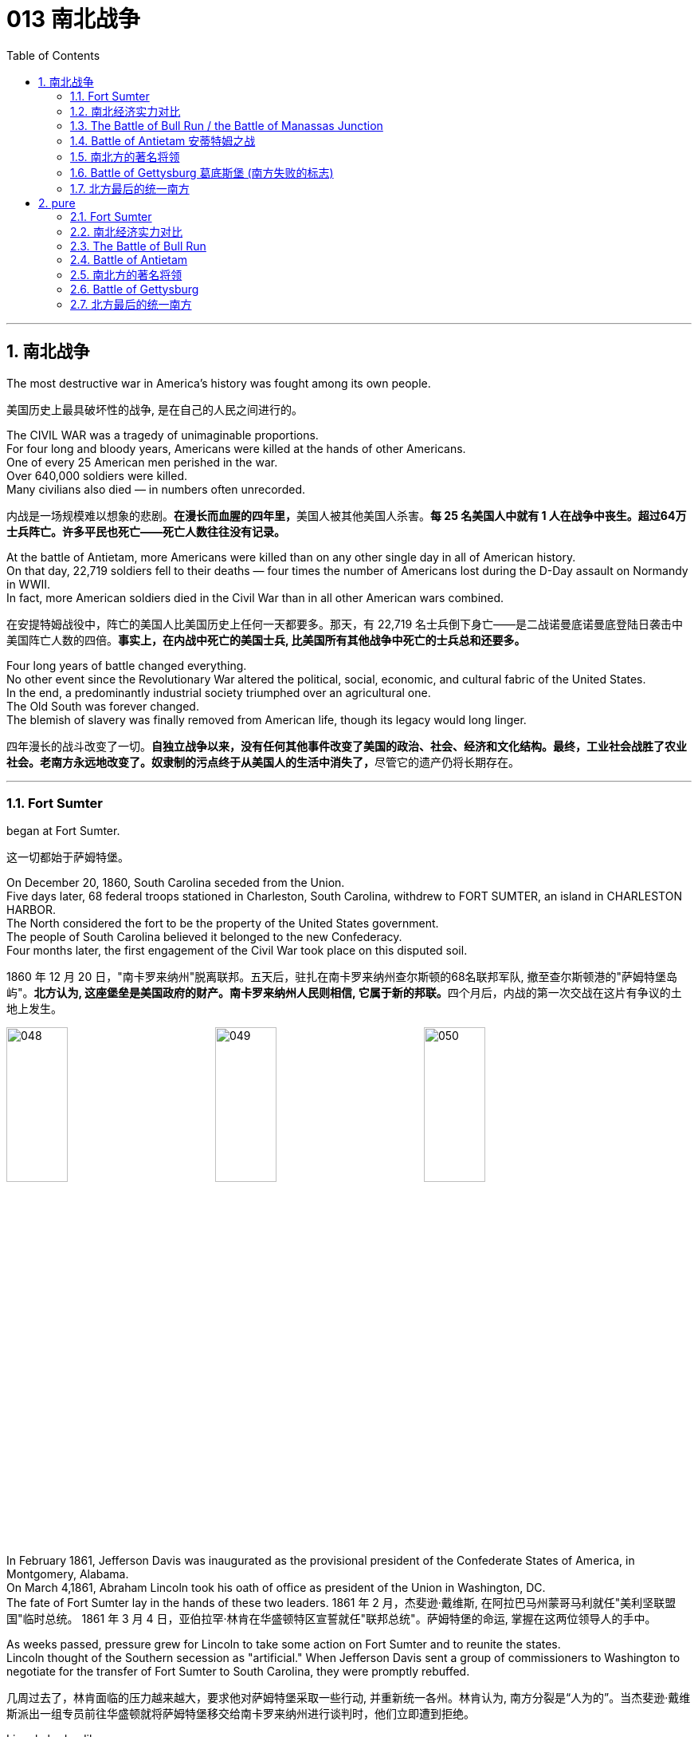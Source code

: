 
=  013 南北战争
:toc: left
:toclevels: 3
:sectnums:
:stylesheet: myAdocCss.css


'''

== 南北战争

The most destructive war in America's history was fought among its own people.

[.my2]
美国历史上最具破坏性的战争, 是在自己的人民之间进行的。

The CIVIL WAR was a tragedy of unimaginable proportions. +
For four long and bloody years, Americans were killed at the hands of other Americans. +
One of every 25 American men perished in the war. +
Over 640,000 soldiers were killed. +
Many civilians also died — in numbers often unrecorded.

[.my2]
内战是一场规模难以想象的悲剧。**在漫长而血腥的四年里，**美国人被其他美国人杀害。*每 25 名美国人中就有 1 人在战争中丧生。超过64万士兵阵亡。许多平民也死亡——死亡人数往往没有记录。*

At the battle of Antietam, more Americans were killed than on any other single day in all of American history. +
On that day, 22,719 soldiers fell to their deaths — four times the number of Americans lost during the D-Day assault on Normandy in WWII. +
In fact, more American soldiers died in the Civil War than in all other American wars combined.

[.my2]
在安提特姆战役中，阵亡的美国人比美国历史上任何一天都要多。那天，有 22,719 名士兵倒下身亡——是二战诺曼底诺曼底登陆日袭击中美国阵亡人数的四倍。*事实上，在内战中死亡的美国士兵, 比美国所有其他战争中死亡的士兵总和还要多。*


Four long years of battle changed everything. +
No other event since the Revolutionary War altered the political, social, economic, and cultural fabric of the United States. +
In the end, a predominantly industrial society triumphed over an agricultural one. +
The Old South was forever changed. +
The blemish of slavery was finally removed from American life, though its legacy would long linger.

[.my2]
四年漫长的战斗改变了一切。**自独立战争以来，没有任何其他事件改变了美国的政治、社会、经济和文化结构。最终，工业社会战胜了农业社会。老南方永远地改变了。奴隶制的污点终于从美国人的生活中消失了，**尽管它的遗产仍将长期存在。

'''

=== Fort Sumter

began at Fort Sumter.

[.my2]
这一切都始于萨姆特堡。

On December 20, 1860, South Carolina seceded from the Union. +
Five days later, 68 federal troops stationed in Charleston, South Carolina, withdrew to FORT SUMTER, an island in CHARLESTON HARBOR. +
The North considered the fort to be the property of the United States government. +
The people of South Carolina believed it belonged to the new Confederacy. +
Four months later, the first engagement of the Civil War took place on this disputed soil.

[.my2]
1860 年 12 月 20 日，"南卡罗来纳州"脱离联邦。五天后，驻扎在南卡罗来纳州查尔斯顿的68名联邦军队, 撤至查尔斯顿港的"萨姆特堡岛屿"。**北方认为, 这座堡垒是美国政府的财产。南卡罗来纳州人民则相信, 它属于新的邦联。**四个月后，内战的第一次交战在这片有争议的土地上发生。

image:/img/048.png[,30%]
image:/img/049.png[,30%]
image:/img/050.png[,30%]


In February 1861, Jefferson Davis was inaugurated as the provisional president of the Confederate States of America, in Montgomery, Alabama. +
On March 4,1861, Abraham Lincoln took his oath of office as president of the Union in Washington, DC. +
The fate of Fort Sumter lay in the hands of these two leaders.
1861 年 2 月，杰斐逊·戴维斯, 在阿拉巴马州蒙哥马利就任"美利坚联盟国"临时总统。 1861 年 3 月 4 日，亚伯拉罕·林肯在华盛顿特区宣誓就任"联邦总统"。萨姆特堡的命运, 掌握在这两位领导人的手中。

As weeks passed, pressure grew for Lincoln to take some action on Fort Sumter and to reunite the states. +
Lincoln thought of the Southern secession as "artificial." When Jefferson Davis sent a group of commissioners to Washington to negotiate for the transfer of Fort Sumter to South Carolina, they were promptly rebuffed.

[.my2]
几周过去了，林肯面临的压力越来越大，要求他对萨姆特堡采取一些行动, 并重新统一各州。林肯认为, 南方分裂是“人为的”。当杰斐逊·戴维斯派出一组专员前往华盛顿就将萨姆特堡移交给南卡罗来纳州进行谈判时，他们立即遭到拒绝。

Lincoln had a dilemma. +
Fort Sumter was running out of supplies, but an attack on the fort would appear as Northern aggression. +
States that still remained part of the Union (such as Virginia and North Carolina) might be driven into the secessionist camp. +
People at home and abroad might become sympathetic to the South. +
Yet Lincoln could not allow his troops to starve or surrender and risk showing considerable weakness.

[.my2]
**林肯陷入了两难的境地。萨姆特堡的补给即将耗尽，但对该堡的袭击将被视为北方对南方的侵略。这可能会导致当前仍然是联邦成员的州（例如弗吉尼亚州, 和北卡罗来纳州）可能会被赶入分裂主义阵营。**国内外人民可能会同情南方。然而林肯不能允许他的部队挨饿或投降，并冒着表现出相当虚弱的风险。



At last he developed a plan. +
On April 6, Lincoln told the governor of South Carolina that he was going to send provisions to Fort Sumter. +
He would send no arms, troops, or ammunition — unless, of course, South Carolina attacked.

[.my2]
*最后他制定了一个计划。 4月6日，林肯告诉"南卡罗来纳州"州长，他将向"萨姆特堡"运送物资。他不会派遣任何武器、军队或弹药——当然，除非"南卡罗来纳州"发动袭击。*

Now the dilemma sat with Jefferson Davis. +
Attacking Lincoln's resupply brigade would make the South the aggressive party. +
But he simply could not allow the fort to be resupplied. +
J.G. +
GILCHRIST, a Southern newspaper writer, warned, "Unless you sprinkle the blood in the face of the people of Alabama, they will be back in the old Union in less than ten days."

[.my2]
现在，杰斐逊·戴维斯面临着两难的境地。**攻击林肯的补给旅, 将使南方成为侵略方。**但他根本不允许堡垒得到补给​​。


The Civil War began at 4:30 a.m. +
on April 12, 1861, when Confederate artillery, under the command of GENERAL PIERRE GUSTAVE T. +
BEAUREGARD, opened fire on Fort Sumter. +
Confederate batteries showered the fort with over 3,000 shells in a three-and-a-half day period. +
Anderson surrendered. +
Ironically, Beauregard had developed his military skills under Anderson's instruction at West Point. +
This was the first of countless relationships and families devastated in the Civil War. +
The fight was on.

[.my2]
**内战于 1861 年 4 月 12 日凌晨 4 点 30 分开始，**当时南方邦联炮兵在皮埃尔·古斯塔夫·T·博勒加德将军的指挥下向萨姆特堡开火。


Within days of the fall of Fort Sumter, four more states joined the Confederacy: Virginia, North Carolina, Tennessee, and Arkansas. +
The battle lines were now drawn.

[.my2]
萨姆特堡陷落后的几天内，又有四个州加入了南方邦联：弗吉尼亚州、北卡罗来纳州、田纳西州和阿肯色州。战线现已划定。

'''

=== 南北经济实力对比

On paper, the Union outweighed the Confederacy in almost every way. +
Nearly 21 million people lived in 23 Northern states. +
The South claimed just 9 million people — including 3.5 million slaves — in 11 CONFEDERATE STATES. +
Despite the North's greater population, however, the South had an army almost equal in size during the first year of the war.

[.my2]
**从纸面上看，联邦几乎在所有方面都超过了邦联。近 2100 万人居住在 23 个北方州。南方在 11 个邦联州中只拥有 900 万人，其中包括 350 万奴隶。**然而，尽管北方人口较多，*但南方在战争的第一年拥有一支几乎同等规模的军队。*

The North had an enormous industrial advantage as well. +
At the beginning of the war, the Confederacy had only one-ninth the industrial capacity of the Union. +
But that statistic was misleading. +
In 1860, the North manufactured 97 percent of the country's firearms, 96 percent of its railroad locomotives, 94 percent of its cloth, 93 percent of its pig iron, and over 90 percent of its boots and shoes. +
The North had twice the density of railroads per square mile. +
There was not even one rifleworks in the entire South.

[.my2]
*北方也拥有巨大的工业优势。战争开始时，南部邦联的工业能力仅为联邦的九分之一。但该统计数据具有误导性。*  1860年，北方生产了全国97%的枪支、96%的铁路机车、94%的布料、93%的生铁以及90%以上的靴子和鞋子。北方每平方英里的铁路密度是北方的两倍。整个南方连一处步枪工厂都没有。

Civil War artillery
The South was at a severe disadvantage when it came to manufacturing, but the Confederacy managed to keep its guns firing by creating ammunition from melted-down bells from churches and town squares.

[.my2]
**南方在制造业方面处于严重劣势，**但联邦通过利用教堂和城镇广场熔化的钟制造弹药，设法保持枪支的射击。

All of the principal ingredients of GUNPOWDER were imported. +
Since the North controlled the navy, the seas were in the hands of the Union. +
A blockade could suffocate the South. +
Still, the Confederacy was not without resources and willpower.

[.my2]
**火药的所有主要成分都是进口的。由于北方控制了海军，海洋就掌握在联邦手中。封锁可能会让南方窒息。**尽管如此，联邦并非没有资源和意志力。

The South could produce all the food it needed, though transporting it to soldiers and civilians was a major problem. +
The South also had a great nucleus of TRAINED OFFICERS. +
Seven of the eight military colleges in the country were in the South.

[.my2]
*南方可以生产所需的所有食物，但将其运送给士兵和平民是一个大问题。南方也有一支训练有素的军官队伍。全国八所军事院校中有七所位于南方。*

The South also proved to be very resourceful. +
By the end of the war, it had established armories and foundries in several states. +
They built huge gunpowder mills and melted down thousands of church and plantation bells for bronze to build cannon.

[.my2]
事实证明，南方也非常足智多谋。战争结束时，它已在几个州建立了军械库和铸造厂。他们建造了巨大的火药厂，并熔化了数千个教堂和种植园的钟，以青铜制造大炮。

The South's greatest strength lay in the fact that it was fighting on the defensive in its own territory. +
Familiar with the landscape, Southerners could harass Northern invaders.

[.my2]
*南方最大的优势在于, 它在自己的领土上进行防御性战斗。熟悉地形的南方人可以骚扰北方入侵者。*

The military and political objectives of the Union were much more difficult to accomplish. +
The Union had to invade, conquer, and occupy the South. +
It had to destroy the South's capacity and will to resist — a formidable challenge in any war.

[.my2]
北方联邦的军事和政治目标要实现起来要困难得多。联邦必须入侵、征服和占领南方。它必须摧毁南方的抵抗能力和意志——这在任何战争中都是一个巨大的挑战。



Southerners enjoyed the initial advantage of morale: The South was fighting to maintain its way of life, whereas the North was fighting to maintain a union. +
Slavery did not become a moral cause of the Union effort until Lincoln announced the EMANCIPATION PROCLAMATION in 1863.

[.my2]
**南方人享有最初的士气优势：**南方为维持其生活方式而奋斗，*而北方则为维持联邦的存在而奋斗。直到 1863 年林肯宣布《奴隶制宣言》后，奴隶制才成为北方联邦努力的道德事业。*

When the war began, many key questions were still unanswered. +
What if the slave states of Maryland, Kentucky, Missouri, and Delaware had joined the Confederacy? What if Britain or France had come to the aid of the South? What if a few decisive early Confederate victories had turned Northern public opinion against the war?

[.my2]
*战争开始时，许多关键问题仍未得到解答。如果马里兰州、肯塔基州、密苏里州和特拉华州等奴隶州, 加入了南方邦联会怎样？如果英国或法国援助南方怎么办？如果南部邦联早期的几场决定性胜利, 使北方公众舆论反对战争怎么办？*

Indeed, the North looked much better on paper. +
But many factors undetermined at the outbreak of war could have tilted the balance sheet toward a different outcome.

[.my2]
事实上，北方在纸面上看起来要好得多。但**战争爆发时的许多不确定因素, 可能会使资产负债表的天平, 朝着不同的结果倾斜。**


'''

=== The Battle of Bull Run / the Battle of Manassas Junction

When the war began in April 1861, most Americans expected the conflict to be brief.

[.my2]
*1861 年 4 月战争爆发时，大多数美国人(都持有人性中常见的乐观心态,)预计冲突会很短暂。*

When President Lincoln called upon the governors and states of the Union to furnish him with 75,000 soldiers, he asked for an enlistment of only 90 days. +
When the Confederacy moved its capital to Richmond, Virginia, 100 miles from Washington, everyone expected a decisive battle to take place on the ground between the two cities.

[.my2]
当林肯总统呼吁联邦州长和各州, 向他提供 75,000 名士兵时，他只要求入伍 90 天。当南部邦联将首都迁至距华盛顿 100 英里的弗吉尼亚州"里士满"时，每个人都预计, 两座城市之间将只会发生一场决定性的战斗。

In the spring of 1861, 35,000 Confederate troops led by General Pierre Beauregard moved north to protect Richmond against invasion. +
Lincoln's army had almost completed its 90-day enlistment requirement and still its field commander, GENERAL IRVIN MCDOWELL, did not want to fight. +
Pressured to act, on July 18 (three months after the war had begun) McDowell marched his army of 37,000 into Virginia.

[.my2]
1861 年春，皮埃尔·博勒加德 (Pierre Beauregard) 将军率领 35,000 名南方邦联军队北上，保护"里士满"免受入侵。林肯的军队几乎已经完成了 90 天的入伍要求，但其战地指挥官"欧文·麦克道威尔"将军仍然不想参加战斗。迫于(受到林肯总统要求)采取行动的压力，"麦克道尔"于 7 月 18 日（战争开始三个月后）率领 37,000 人的军队进入弗吉尼亚。


Naming Battles

[.my2]
命名之战

The Battle of Bull Run was also known as the Battle of Manassas Junction. +
Frequently, major battles had two names. +
The South named battles after the nearby cities. +
The North named them after the nearby waterways.

[.my2]
"布尔朗战役"也被称为"马纳萨斯枢纽战役"。*重大战役常常有两个名称。南方以附近的城市命名战争。北方以附近的水道命名它们。*

.案例
====
.布尔朗战役 The Battle of Bull Run
第一次布尔朗战役，被南方联盟军队称为第一次马纳萨斯战役 ，是美国内战的第一场重大战役。这场战斗于 1861 年 7 月 21 日在弗吉尼亚州, 威廉王子县打响，该县位于马纳萨斯市以北，距离华盛顿特区西南偏西约 30 英里。联邦军部署缓慢，让南方联盟增援部队有时间到达乘铁路。双方都有大约 18,000 名训练有素、领导不善的军队。这场战斗是南方联盟的胜利，随后联邦军队在战后撤退。

image:/img/051.png[,30%]
====



Over 4,800 soldiers were killed, wounded, or listed as missing from both armies in the battle. +
The next day, Lincoln named MAJOR GENERAL GEORGE B. +
MCCLELLAN to command the new ARMY OF THE POTOMAC and signed legislation for the enlistment of one million troops to last three years.

[.my2]
双方军队共有 4,800 多名士兵在战斗中阵亡、受伤或失踪。第二天，**林肯**任命"乔治·B·麦克莱伦"少将, 指挥新的"波托马克军团"，*并签署了征募 100 万军队的法案，为期三年。*

The high esprit de corps of the Confederates was elevated by their victory. +
For the North, which had supremacy in numbers, it increased their caution. +
Seven long months passed before McClellan agreed to fight. +
Meanwhile, Lincoln was growing impatient at the timidity of his generals.

[.my2]
南方联盟军的高度士气, 因他们的胜利而得到提升。对于数量上占优势的北方来说，这增加了他们的谨慎。*漫长的七个月过去了，麦克莱伦才同意参战。与此同时，林肯对他的将军们的胆怯越来越不耐烦。*

In many ways, the Civil War represented a transition from the old style of fighting to the new style. +
During Bull Run and other early engagements, traditional uniformed lines of troops faced off, each trying to outflank the other. +
As the war progressed, new weapons and tactics changed warfare forever. +
There were no civilian spectators during the destructive battles to come.

[.my2]
**从很多方面来说，内战代表了从旧的战斗方式, 到新的战斗方式的转变。**在布尔朗和其他早期交战中，传统的制服部队对峙，双方都试图从侧翼包抄对方。**随着战争的进展，新的武器和战术永远改变了战争。**在接下来的破坏性战斗中没有平民观众。

'''

=== Battle of Antietam 安蒂特姆之战

The Civil War was fought with awe-inspiring passion.

[.my2]
内战是在令人敬畏的激情中进行的。

On the Union side, President Lincoln believed that failure to preserve the Union was a betrayal of the founders of the republic and the promise of the Declaration of Independence. +
He would not see it "perish from this earth."

[.my2]
在联邦方面，林肯总统认为，未能维护联邦, 就是对共和国创始人和《独立宣言》承诺的背叛。他(指林肯)绝不会看到它“从地球上消失”。

Passions raged as hot in the South. +
Like Lincoln, Jefferson Davis also believed in the Declaration of Independence. +
He insisted that governments existed with the consent of the governed. +
Northern interference with popular Southern law was an affront to this ideals.

[.my2]
在南方，激情同样炽热。和林肯一样，杰斐逊·戴维斯(南方邦联的总统)也相信《独立宣言》。他坚持认为政府的存在必须得到被统治者的同意。北方对南方流行法律的干涉, 是对这一理想的侮辱。


ROBERT E. +
LEE, who did not favor secession, felt that the North was seeking to wrest from the South its dearest rights.

[.my2]
"罗伯特·E·李"不赞成分裂国家，他认为北方正在寻求从南方夺取其最珍贵的权利。


Many Southerners believed the Northern position was an outright attack on the Southern way of life. +
They observed that the poverty suffered by Northern industrial workers created living conditions worse than those endured by Southern slaves. +
They also cited the Bible in defense of plantation life.

[.my2]
许多南方人认为, 北方的立场是对南方生活方式的公然攻击。他们观察到，北方工业工人因贫困造成的生活条件, 比南方奴隶的生活条件还要差。他们还引用圣经来捍卫种植园生活。

Southern legalists believed that the North was undermining the original intent of the Founding Fathers. +
The cornerstone of the American system was the state government, for which Confederates believed the Northerners had little respect.

[.my2]
南方法家认为, 北方正在破坏开国元勋的初衷。美国制度的基石是"州政府"，南方邦联认为, 北方人对"州政府"缺乏尊重。


South was on the move.

[.my2]
南方正在行动。

In August 1862, a Confederate Army invaded Kentucky fromTennesseeKentucky Tennessee. +
They seized FRANKFORT and seated a Confederate governor. +
During that same month, Robert E. +
Lee's ARMY OF NORTHERN VIRGINIA had defeated the Union Army again at the SECOND BATTLE OF BULL RUN.

[.my2]
1862 年 8 月，南方联盟军队从"田纳西州", 入侵"肯塔基州"。他们占领了法兰克福, 并任命了一位南部邦联州长。同月，罗伯特·E·李的北弗吉尼亚陆军, 在第二次"奔牛战役"中再次击败了联邦军。

image:/img/053.png[,30%]
image:/img/052.jpg[,30%]
image:/img/ACW_Western_Theater_Overview.png[,30%]




Lee and Jefferson Davis believed that one more successful campaign might bring British and French recognition of the Confederacy. +
Foreign powers are reluctant to enter a conflict on the losing side. +
Although Britain and France both saw advantages of a split United States, neither country was willing to support the Confederacy without being convinced the South could win. +
Lee and Davis were desperately seeking that decisive victory.

[.my2]
李将军和杰佛逊·戴维斯相信，*一场更成功的军事上的战役, 可能会让英国和法国承认南方邦联。外国势力不愿意站在失败者一方。尽管英国和法国都看到了"美国分裂"对它们的好处，但在没有确信南方能够获胜的情况下，这两个国家都不愿意支持邦联。因此, 李和戴维斯, 拼命地寻求决定性的军事胜利。(即成王败寇, 用事实说话)*

Lee wanted to attack the North on its own territory. +
His target was the federal rail center at Harrisburg, Pennsylvania, but the Union General George McClellan was pursuing him. +
Lee decided to stop and confront the Union Army at SHARPSBURG, Maryland. +
In front of the town ran a little creek called Antietam.

[.my2]
李想在北方自己的领土上来攻击北方。他的目标是宾夕法尼亚州"哈里斯堡"的联邦铁路中心，但联邦将军"乔治·麦克莱伦"正在追击他。李决定在马里兰州"夏普斯堡"停下来, 与联邦军对峙。镇前有一条小溪，名叫安蒂特姆（Antietam）。

image:/img/054.png[,30%]

.案例
====
.Battle of Antietam 安蒂特姆战役
是1862年9月17日, 发生在华盛顿郡的马里兰会战中的一场战役。两军合计约损失23,000人，是美国史上最血腥的“一日战役”。北军获得战略上的胜利，阻止南军"北维吉尼亚军团"入侵"马里兰州"，但是，北军波多马克军团也损失惨重，因此罗伯特·李得以撤回维吉尼亚州。 +
image:/img/055.png[,30%]

战后，由于北军阻止南军继续北进，林肯总统因此决定发表解放奴隶宣言。


====


This day sits in history as the bloodiest single day America has ever suffered. +
Over 22,000 soldiers were killed, wounded, or missing — more than all such casualties during the entire American Revolution. +
Lee lost a quarter of his army; the survivors headed back to Virginia the next night.

[.my2]
这一天被载入史册，成为美国遭受过的最血腥的一天。超过 22,000 名士兵阵亡、受伤或失踪——比整个美国革命期间的所有此类伤亡人数还要多。李损失了四分之一的军队；第二天晚上，幸存者返回弗吉尼亚。

The horror of Antietam proved to be one of the war's critical events. +
Lee and Davis did not get their victory. +
Neither Britain nor France was prepared to recognize the Confederacy. +
Five days after the battle, Lincoln issued his preliminary Emancipation Proclamation. +
On November 5, Lincoln, impatient with McClellan's hesitancy, relieved him of command, and replaced him with GENERAL AMBROSE BURNSIDE.

[.my2]
安提特姆的之战, 被证明是这场内战的关键事件之一。李和戴维斯没有获得胜利。英国和法国都不准备承认南部邦联。战斗结束五天后，林肯发布了初步的《解放奴隶宣言》。 11 月 5 日，林肯对"麦克莱伦"的犹豫不决感到不耐烦，解除了他的指挥权，并由"安布罗斯·伯恩赛德"将军取而代之。

Antietam changed everything.

[.my2]
安提坦改变了一切。


'''

=== 南北方的著名将领

The battles that caused the loss of so much life in the Civil War were the results of decisions made by the military commanders of the North and the South. +
Who were these people? Why did they order the kinds of attacks that characterized this war? How could they follow orders that in many cases seemed like sheer suicide? Many of the opposing officers were actually friends, who had been classmates at West Point and having fought at each other's sides in the US-MEXICAN WAR OF 1848.

[.my2]
南北战争中造成如此多人员伤亡的战斗是南北军事指挥官决策的结果。这些人是谁？他们为什么要发动这场战争所特有的攻击行动？他们怎么能服从在许多情况下看起来纯粹是自杀的命令呢？许多敌对军官实际上是朋友，他们曾是西点军校的同学，并在 1848 年的美墨战争中并肩作战。

Robert E. +
Lee was offered the position of commander in chief of the Union Army by President Lincoln before Virginia seceded from the United States. +
Lee was born into one of the South's most prominent families, and was the son of a Revolutionary War hero. +
His wife was the granddaughter of Martha Washington.

[.my2]
在弗吉尼亚脱离美国之前，林肯总统邀请"罗伯特·E·李"担任联邦军队总司令。李出生于南方最显赫的家庭之一，是革命战争英雄的儿子。他的妻子是"玛莎·华盛顿"(美国首任总统乔治·华盛顿的妻子)的孙女。

.案例
====
.Robert Edward Lee 罗伯特·爱德华·李

image:/img/Robert_Edward_Lee.jpg[,30%]

为南北战争期间联盟国（南军）的将军，并以总司令的身份指挥联盟国军队。战后，他积极推动重建，晚年成为大学校长。李将军维持着联盟国代表象征及重要教育家的形象至今。

李在情感上反对南方脱离，然而他因效忠于出生地弗吉尼亚而加入南方联盟国。
====


Lee did not favor either slavery or secession, but joined the Confederate army out of duty to Virginia, which he would not dishonor. +
Although he was the unquestioned military leader of the South, he was not given charge of the entire Confederate Army until the war's outcome had already been decided. +
He was a brilliant military strategist, continually outsmarting and defeating opponents with armies much larger than his own.

[.my2]
李既不赞成奴隶制, 也不赞成分裂国家，但出于对弗吉尼亚的职责, 而加入了南方邦联军队，他不会羞辱弗吉尼亚。*尽管他是南方无可争议的军事领袖，但在战争结果确定之前，他并没有被任命为整个南方联盟军队的负责人。他是一位出色的军事战略家，不断智取并击败拥有比自己大得多的军队的对手。*


Thomas "Stonewall" Jackson was an intensely religious man. +
A former teacher at Virginia Military Institute, he believed the Southern cause was sacred. +
He was totally fearless in battle. +
He would drive troops to the point of total exhaustion, seemingly insensitive to their hardship and suffering.

[.my2]
托马斯·“石墙”·杰克逊是一位虔诚的宗教人士。作为弗吉尼亚军事学院的前教师，他相信南方事业是神圣的。他在战斗中完全无所畏惧。他会把部队逼到精疲力竭的地步，似乎对他们的艰辛和苦难不敏感。

.案例
====
.Thomas Jonathan Jackson 托马斯·乔纳森·杰克逊
美国内战期间著名的南军将领。 +
罗伯特·李在听到杰克逊的死讯后, 对自己的炊事兵说“威廉，我失去了我的右臂”。

image:/img/Thomas Stonewall Jackson.jpg[,30%]
====

After Jackson won five battles in one month, an aura of invincibility surrounded him. +
It lasted until his death, in the spring of 1863, during one of his most dramatic victories, the BATTLE OF CHANCELLORSVILLE.

[.my2]
杰克逊在一个月内赢得五场战斗后，一种所向无敌的光环围绕着他。这种状态一直持续到他于 1863 年春天去世，那是他在"切勒斯维尔战役"中取得的最戏剧性的胜利之一。

The Union had outstanding officers, but for the first three years of the war, the Union Army had five different commanders. +
As Lincoln grew impatient with each one's caution or inflexibility, he'd replace him. +
They simply did not win the decisive battle that Lincoln needed. +
ULYSSES S. +
GRANT was chosen as the general who could finish the job. +
He had fought in the US-Mexican War and won battles at FORT HENRY and FORT DONELSON in Tennessee during the winter of 1862. +
Grant had also led the Union troops during the pivotal VICKSBURG VICTORY.

[.my2]
**北方联邦也拥有出色的军官，但在战争的头三年里，联邦军队有五位不同的指挥官。当林肯对每个人的谨慎或僵化感到不耐烦时，他将替换他们。他们根本没有赢得林肯所需要的决定性战斗。尤利西斯·S·格兰特, 被选为能够完成这项工作的将军。**他曾参加过美墨战争，并于 1862 年冬季赢得了田纳西州亨利堡, 和多纳尔森堡的战斗。格兰特还在关键的维克斯堡胜利期间, 领导了联邦军队。

.案例
====
.Ulysses S. +
Grant 尤利西斯·S·格兰特

image:/img/Ulysses S. +
Grant.jpg[,30%]

是1869至1877年当上第18任美国总统的军官兼政治家。他还是美国陆军总司令，在之前1865年率联邦军赢得南北战争，后短暂担任战争部长。

1861年南北战争爆发后他加入联邦军，在西部战场参与多次胜利战事后打响名气。 +
格兰特与罗伯特·E·李在伤亡惨重的陆路战役和彼得斯堡围城战持续交手达13个月，李逃往彼得斯堡后又在阿波马托克斯败给格兰特，走投无路下于1865年4月9日正式投降。

格兰特出于责任感入伍，是南北战争最耀眼的英雄，在共和党一致推举下当选总统。推动批准第十五条宪法修正案. +
对公务员制度的推动超越过去任何总统。

格兰特是“天生熟练掌握战术和战略”的现代将领和领导人，历史声誉在历任总统一度排名靠后，但进入21世纪后提升显著，2018年升至第21位，2021年第20位。现代史学家批评他任内丑闻频发，但更重视他执政八年的成果，如起诉三K党、保障非裔人权和公民权、原住民政策创新、和平解决“亚拉巴马号”索赔案和1876年大选之争。
====

For his strategy in those battles, he earned the nickname "UNCONDITIONAL SURRENDER" GRANT. +
After he became commander in chief of the Union Army, he doggedly pursued Lee. +
Grant fought Lee measure for measure and continued to advance, even as Union casualties soared and despite suffering great criticism for those losses.

[.my2]
由于他在这些战斗中的策略，他赢得了“无条件投降”的绰号(丹瑙森要塞之战是美国南北战争中北军第一次真正的完胜，格兰特那个无条件投降的要求让他名声远扬，成为英雄。从此他的名字首字母US, 就被解释为'无条件投降' Unconditional Surrender)。当他成为联邦军总司令后，他顽强地追击李。格兰特与李逐一作战并继续前进，尽管联邦伤亡人数激增，尽管这些损失受到了严厉批评。



Grant's most trusted officer, WILLIAM TECUMSEH SHERMAN, had fought with Grant earlier in the war. +
Sherman's job was to take Atlanta, an action that was a key part of Lincoln's strategy to conclude the war.

[.my2]
格兰特最信任的军官"威廉·特库姆塞·谢尔曼", 在战争早期曾与格兰特并肩作战。谢尔曼的任务是占领亚特兰大，这一行动是林肯结束战争战略的关键部分。

.案例
====
.William Tecumseh Sherman 威廉·特库姆塞·谢尔曼


image:/img/william-tecumseh-sherman.jpg[,30%]

是美国南北战争中的北军将领，以火烧亚特兰大和“向大海进军”战略, 而获得“魔鬼将军”的绰号，曾与尤利西斯·辛普森·格兰特将军制定“东西战线协同作战”计划。

谢尔曼将军因于南北战争期间, 在南方实施"坚壁清野"政策，因而受到美国南部军民的强烈舆论抨击与反感。
====


Sherman was a nervous, talkative master strategist, who understood how difficult the war was going to be to win. +
He felt that the North would have to make life very difficult on civilians in the South in order to weaken the resolve of the Confederate Army. +
His ruthless and destructive drives across the South — first to Atlanta, then to the sea at Savannah, and finally through South Carolina, are his legacy.

[.my2]
谢尔曼是一位紧张、健谈的战略大师，他知道赢得战争有多么困难。他认为，北方必须让南方平民的生活变得非常困难，才能削弱南方邦联军队的决心。他无情且具有破坏性地驾车穿越南方——首先到达亚特兰大，然后到达萨凡纳的海边，最后穿过南卡罗来纳州，这是他的遗产。

'''

===  Battle of Gettysburg 葛底斯堡 (南方失败的标志)


Robert E. +
Lee had a vision.

[.my2]
罗伯特·E·李有一个愿景。

He proposed to take the offensive, invade Pennsylvania, and defeat the Union Army in its own territory. +
Such a victory would relieve Virginia of the burden of war, strengthen the hand of PEACE DEMOCRATS in the North, and undermine Lincoln's chances for reelection. +
It would reopen the possibility for European support that was closed at Antietam. +
And perhaps, it would even lead to peace.

[.my2]
*他提议采取攻势，入侵宾夕法尼亚州，并在北方自己的领土上击败联邦军。这样的胜利, 将减轻弗吉尼亚的战争负担，增强北方和平民主党的影响力，并削弱林肯连任的机会。它将重新开启"因在安提坦之战败, 而关闭了的欧洲支持"的可能性。也许，这甚至会带来和平。*

The result of this vision was the largest battle ever fought on the North American continent. +
This was GETTYSBURG, where more than 170,000 fought and over 40,000 were casualties.

[.my2]
*这一愿景的结果是, 带来了北美大陆有史以来规模最大的一场战斗。这里是葛底斯堡，超过 17 万人参与战斗，伤亡超过 4 万人。*

image:/img/056.png[,30%]

Few Confederates made it. +
Lee's attempt for a decisive victory in Pennsylvania had failed. +
He had lost 28,000 troops — one-third of his army. +
A month later, he offered his resignation to Jefferson Davis, which was refused. +
Meade had lost 23,000 soldiers.

[.my2]
很少有同盟者成功。李在宾夕法尼亚州取得决定性胜利的尝试失败了。他损失了 28,000 名士兵——三分之一的军队。一个月后，他向杰斐逊·戴维斯提出辞职，但遭到拒绝。米德阵亡了 23,000 名士兵。

The hope for Southern recognition by any foreign government was dashed. +
The war continued for two more years, but Gettysburg marked the end of Lee's major offensives. +
The Confederacy tottered toward its defeat.

[.my2]
*令外国政府承认南方的希望破灭了。战争又持续了两年，但葛底斯堡标志着李的主要攻势的结束。南方邦联摇摇欲坠地走向失败。*
巴尔的摩华盛顿

.案例
====
.Battle of Gettysburg 葛底斯堡战役
葛底斯堡战役 Battle of Gettysburg，1863年7月1日至7月3日, 于宾夕法尼亚州"葛底斯堡"及其附近地区爆发，是南北战争中最血腥的一场战斗，**经常被引以为美国内战的转捩点。**此役是由北方联邦军"乔治·米德"少将所率领之"波托马克军团", 抵挡由南方邦联军的"罗伯特·李"将军所部"北弗吉尼亚军团"之进攻，获得决定性胜利，*终结了李将军第二次、也是最后一次入侵美国北方各州的军事行动。*

南方邦联军的"罗伯特·李"将军率所部"北弗吉尼亚军团", 于"钱瑟勒斯维尔战役"击败北方联邦军"波托马克军团"后不久，*李将军决定二次北侵。此一行动可打乱联邦计划中的夏日选举，可能帮助被围于"密西西比维克斯堡"的守军脱困，并使南军就食于边界之外的北方丰饶农场，以让饱受战火蹂躏的弗吉尼亚州, 获得必要的休养生息。李将军所部, 可同时威胁宾夕法尼亚州的费城、马里兰州的巴尔的摩, 以及华盛顿特区，并鼓动此刻正于北方成长中的和平运动。*
====


'''

=== 北方最后的统一南方


Only one day after their victory at Gettysburg, Union forces captured Vicksburg, the last Confederate stronghold on the Mississippi River. +
Lincoln and Union commanders began to make plans for finishing the war.

[.my2]
在葛底斯堡获胜仅一天后，联邦军队就占领了密西西比河上最后一个南部邦联据点"维克斯堡"。林肯和联邦指挥官开始制定结束战争的计划。

The Union strategy to win the war did not emerge all at once. +
By 1863, however, the Northern military plan consisted of five major goals:

[.my2]
*北方联邦赢得战争的战略, 并不是一下子就出现的。然而，到 1863 年，北方军事计划包含五个主要目标：*

1.Fully blockade all Southern coasts. +
This strategy, known as the ANACONDA PLAN, would eliminate the possibility of Confederate help from abroad.

[.my2]
*全面封锁南部海岸。这一战略被称为“蟒蛇计划”，将消除南方邦联从国外获得帮助的可能性。*

2.Control the Mississippi River. +
The river was the South's major inland waterway. +
Also, Northern control of the rivers would separate Texas, Louisiana, and Arkansas from the other Confederate states.

[.my2]
*控制密西西比河。这条河是南方主要的内陆水道。此外，北方对河流的控制, 能使德克萨斯州、路易斯安那州, 和阿肯色州, 与其他南部邦联各州分开。*

image:/img/057.png[,30%]


3.Capture RICHMOND. +
Without its capital, the Confederacy's command lines would be disrupted.

[.my2]
*占领南方邦联的首都"里士满"。没有首都，南部邦联的指挥线就会被打乱。*

4.Shatter Southern civilian morale by capturing and destroying ATLANTA, SAVANNAH, and the heart of Southern secession, South Carolina.

[.my2]
*占领并摧毁亚特兰大、萨凡纳, 以及南方分裂国家的中心"南卡罗来纳州"，粉碎南方平民的士气。*

5.Use the numerical advantage of Northern troops to engage the enemy everywhere to break the spirits of the Confederate Army.

[.my2]
利用北方军队的数量优势，与各地敌人交战，瓦解南方联盟军的士气。




By early 1864, the first two goals had been accomplished. +
The blockade had successfully prevented any meaningful foreign aid. +
General Ulysses Grant's success at Vicksburg delivered the Mississippi River to the Union. +
Lincoln turned to Grant to finish the job and, in the spring of 1864, appointed Grant to command the entire Union Army.

[.my2]
**到 1864 年初，前两个目标已经实现。**封锁成功地阻止了任何有意义的外国援助。尤利西斯·格兰特将军在"维克斯堡"的胜利, 将密西西比河掌握在联邦的手里。林肯请"格兰特"来完成这项工作，并于 1864 年春, 任命"格兰特"指挥整个联邦军队。

Grant had a plan to end the war by November. +
He mounted several major simultaneous offensives. +
General George Meade was to lead the Union's massive Army of the Potomac against Robert E. +
Lee. +
Grant would stay with Meade, who commanded the largest Northern army. +
GENERAL JAMES BUTLER was to advance up the JAMES RIVER in Virginia and attack Richmond, the capital of the Confederacy. +
General William Tecumseh Sherman was to plunge into the heart of the South, inflicting as much damage as he could against their war resources.

[.my2]
**格兰特计划在 11 月之前结束战争。他同时发动了几场重大攻势。** ① 乔治·米德将军**将率领联邦庞大的波托马克军团, 对抗罗伯特·E·李。** "格兰特"将留在"米德"身边，后者指挥着北方最大的军队。② 詹姆斯·巴特勒将军, *将沿弗吉尼亚州的"詹姆斯河"挺进，进攻南部邦联首府"里士满"。* ③ 威廉·特库姆塞·谢尔曼将军, *将深入南方腹地，对他们的战争资源造成尽可能多的破坏。*


One week after Abraham Lincoln's reelection in 1864, William Tecumseh Sherman (above) began his merciless march through Georgia, leaving nothing behind but civilian sorrow and scorched earth. +
Both Atlanta and Savannah would fall back to Union control during this campaign.

[.my2]
1864 年亚伯拉罕·林肯 (Abraham Lincoln) 连任一周后，威廉·特库姆塞·谢尔曼 (William Tecumseh Sherman) 开始了他在"佐治亚州"的无情行军，除了平民的悲伤, 和焦土之外，那里什么也没留下。"亚特兰大"和"萨凡纳", 都将在本次竞选期间, 重新回到联邦控制之下。

image:/img/058.png[,30%]

Meade faced Lee's army in Virginia. +
Lee's strategy was to use terrain and fortified positions to his advantage, thus decreasing the importance of the Union's superiority in numbers. +
He hoped to make the cost of trying to force the South back into the Union so high that the Northern public would not stand for it. +
He almost accomplished this. +
From May 5 to May 24, the full force of Grant's and Lee's armies fought continually with enormous casualties.

[.my2]
"米德"在弗吉尼亚面对李的军队。李的策略是利用地形和防御工事, 来发挥自己的优势，从而降低联邦在数量上的优势的重要性。**他希望迫使"北方强迫南方重返联邦的成本"达到如此之高，以至于北方公众无法忍受而放弃战争"侵略"。**他差一点就近乎做到了这件事。从5月5日到5月24日，格兰特和李的军队全力作战，伤亡惨重。

But, unlike the Union commanders of the past, Grant had the determination to press on despite the cost. +
Twenty-eight thousand soldiers were casualties of the BATTLE OF THE WILDERNESS. +
A few days later, another 28,000 soldiers were casualties in the BATTLE OF SPOTSYLVANIA COURT HOUSE. +
More than two-thirds of the casualties of these battles were Union soldiers.

[.my2]
但是，与过去的联邦指挥官不同的是，格兰特有决心, 不顾任何代价而继续挺近。荒野之战中, 共有两万八千名士兵伤亡。几天后，斯波特西瓦尼亚法院之战, 又有 28,000 名士兵伤亡。这些战斗中, 超过三分之二的伤亡者都是联邦士兵。

.案例
====
.Battle of Wilderness 莽原之役
爆发于1864年5月5日至7日。

1864年5月3日，格兰特麾下波多马克军团的十三万大军, 南下弗吉尼亚州，追赶兵败盖茨堡的北弗吉尼亚军团。格兰特希望能够长驱直入弗吉尼亚的"里士满"。

It was the first battle of Lieutenant General Ulysses S. +
Grant's 1864 Virginia Overland Campaign against General Robert E. +
Lee and the Confederate Army of Northern Virginia. +
The fighting occurred in a wooded area near Locust Grove, Virginia, about 20 miles (32 km) west of Fredericksburg. +
Both armies suffered heavy casualties, nearly 29,000 in total, a harbinger of a war of attrition by Grant against Lee's army and, eventually, the Confederate capital, Richmond, Virginia. +
The battle was tactically inconclusive, as Grant disengaged and continued his offensive.

[.my2]
这是尤利西斯·S·格兰特 (Ulysses S. +
Grant) 中将在 1864 年弗吉尼亚陆上战役中, 对阵罗伯特·E·李 (Robert E. +
Lee) 将军和北弗吉尼亚联盟军的第一场战斗。战斗发生在弗吉尼亚州洛克斯特格罗夫附近的一片树林中，位于弗雷德里克斯堡以西约 20 英里（32 公里）处。两军均伤亡惨重，总计近 29,000 人，这是格兰特, 对李的军队以及最终对南方邦联首都弗吉尼亚州里士满发动消耗战的先兆。这场战斗在战术上没有结果，格兰特脱离交战并继续进攻。
====


.案例
====
.Battle of Spotsylvania Court House

The Battle of Spotsylvania Court House, sometimes more simply referred to as the Battle of Spotsylvania (or the 19th-century spelling Spottsylvania), was the second major battle in Lt. +
Gen. +
Ulysses S. +
Grant and Maj. +
Gen. +
George G. +
Meade's 1864 Overland Campaign of the American Civil War. +
Following the bloody but inconclusive Battle of the Wilderness, Grant's army disengaged from Confederate General Robert E. +
Lee's army and moved to the southeast, attempting to lure Lee into battle under more favorable conditions. +
Elements of Lee's army beat the Union army to the critical crossroads of the Spotsylvania Court House in Spotsylvania County, Virginia, and began entrenching. +
Fighting occurred on and off from May 8 through May 21, 1864, as Grant tried various schemes to break the Confederate line. +
In the end, the battle was tactically inconclusive, but both sides declared victory. +
The Confederacy declared victory because they were able to hold their defenses. +
The United States declared victory because the Federal offensive continued and Lee's army suffered losses that could not be replaced. +
With almost 32,000 casualties on both sides, Spotsylvania was the costliest battle of the campaign.

[.my2]
斯波西瓦尼亚法院之战，有时更简单地称为斯波西瓦尼亚战役（或 19 世纪的拼写 Spottsylvania），是尤利西斯·S·格兰特中将, 和乔治·G·米德少将的第二次重大战役, 1864 年美国内战的陆路战役。在血腥但没有结果的荒野之战之后，格兰特的军队摆脱了南方邦联将军罗伯特·E·李的军队，并向东南方向移动，试图在更有利的条件下引诱李参战。李的部分军队击败联邦军队，到达弗吉尼亚州-斯波西瓦尼亚县-斯波西瓦尼亚法院的关键十字路口，并开始构筑工事。 1864 年 5 月 8 日至 21 日期间，战斗断断续续地发生，格兰特尝试了各种方案来突破南部邦联的防线。最终，这场战斗在战术上尚无定论，但双方都宣告胜利。联邦宣布胜利，因为他们能够守住防御。美国宣布胜利，因为联邦的攻势仍在继续，李的军队遭受了无法弥补的损失。斯波西瓦尼亚战役是这场战役中伤亡最惨重的一场战役，双方伤亡近 32,000 人。
====

At COLD HARBOR the following week, Grant lost another 13,000 soldiers — 7,000 of them in half an hour. +
In the 30 days that Grant had been fighting Lee, he lost 50,000 troops — a number equal to half the size of the Confederate army at the time. +
As a result, Grant became known as "THE BUTCHER." Congress was appalled and petitioned for his removal. +
But Lincoln argued that Grant was winning the battles and refused to grant Congress's request.

[.my2]
接下来的一周，格兰特在冷港又损失了 13,000 名士兵——半小时内就损失了 7,000 名士兵。*在"格兰特"与"李"作战的 30 天里，他损失了 50,000 名士兵——这个数字相当于当时南方邦联军队规模的一半。结果，格兰特被称为“屠夫”。国会感到震惊并请愿将他免职。但林肯辩称"格兰特"正在赢得战斗，并拒绝批准国会的请求。*



William T. +
Sherman's ruthless march through the South to the sea drove a stake into the heart of the Confederacy. +
He left nothing in his wake, destroying everything in sight in an attempt to crush the rebellion once and for all.

[.my2]
威廉·谢尔曼（William T. +
Sherman）残酷地从南方进军到海边，将一根木桩插进了南部邦联的中心。他没有留下任何东西，摧毁了眼前的一切，试图一劳永逸地镇压叛乱。

Butler failed to capture Richmond, and the Confederate capital was temporarily spared. +
On May 6, one day after Grant and Lee started their confrontation in the Wilderness, Sherman entered Georgia, scorching whatever resources that lay in his path. +
By late July, he had forced the enemy back to within sight of Atlanta. +
For a month, he lay siege to the city. +
Finally, in early September he entered Atlanta — one day after the Confederate army evacuated it.

[.my2]
巴特勒未能占领里士满，南部邦联首都暂时幸免。 5 月 6 日，格兰特和李在荒野中开始对抗的一天后，谢尔曼进入佐治亚州，烧毁了路上的所有资源。到七月下旬，他已将敌人逼回到亚特兰大的视线范围内。他围攻这座城市一个月。最后，九月初，他进入亚特兰大——在南部邦联军队撤离的第二天。

Sherman waited until seven days after Lincoln's hotly fought reelection before putting Atlanta to the torch and starting his MARCH TO THE SEA. +
No one stood before him. +
His soldiers pillaged the countryside and destroyed everything of conceivable military value as they traveled 285 miles to Savannah in a march that became legendary for the misery it created among the civilian population. +
On December 22, Savannah fell.

[.my2]
谢尔曼一直等到"林肯在激烈的选举中获胜"7天后，才点燃了亚特兰大的火炬，开始了他的“向大海进军”计划。没有人站在他面前。他的士兵洗劫了乡村，摧毁了一切可能具有军事价值的东西，他们行军了285英里到达"萨凡纳"，这次行军因给平民造成的苦难而成为传奇。12月22日，萨凡纳沦陷。

image:/img/059.png[,30%]

Next, Sherman ordered his army to move north into South Carolina. +
Their intent was to destroy the state where secession began. +
Exactly a month later, its capital, Columbia, fell to him. +
On the same day, Union Forces retook Fort Sumter.

[.my2]
接下来，谢尔曼命令他的军队向北进入"南卡罗来纳州"。他们的目的是摧毁这个"第一个就脱离联邦的州"。整整一个月后，该州首都"哥伦比亚"沦陷。就在同一天，联邦军队夺回了"萨姆特堡"。

image:/img/060.png[,30%]



The war was almost over.

[.my2]
战争快结束了。



The end was in sight.

[.my2]
结局就在眼前了。

Only Lee's Army of Northern Virginia remained as a substantial military force to oppose the Union Army. +
For nine months, Grant and Lee had faced each other from 53 miles of trenches during the SIEGE OF PETERSBURG. +
Lee's forces had been reduced to 50,000, while Grant's had grown to over 120,000.

[.my2]
只有北弗吉尼亚的李氏军, 仍然是对抗联邦军的重要军事力量。在圣彼得堡围城战中，格兰特和李在 53 英里的战壕里对峙了九个月。李的军队已经减少到50,000人，而格兰特的军队却增加到了120,000多人。

The Southern troops began to melt away as the end became clear. +
On April 2, Grant ordered an attack on Petersburg and broke the Confederate line. +
Lee and his shrinking army were able to escape.

[.my2]
随着结局的明朗，南方军队开始溃散。4月2日，格兰特下令进攻彼得堡，打破了南方邦联的防线。李将军和他不断减少的军队得以逃脱。

Lee sent a message to Jefferson Davis saying that Richmond could no longer be defended and that he should evacuate the city. +
That night Jefferson Davis and his cabinet set fire to everything of military value in Richmond, then boarded a train to Danville, 140 miles to the south. +
Mobs took over the streets and set more fires. +
The next day, Northern soldiers arrived. +
And one day after that, Lincoln visited the city and sat in the office of Jefferson Davis.

[.my2]
**李将军给"杰斐逊·戴维斯"送信说，里士满已经无法防守，他应该撤离这座城市。**那天晚上，杰斐逊·戴维斯和他的内阁在里士满放火烧了所有有军事价值的东西，然后登上火车前往140英里以南的丹维尔。暴徒们占领了街道，放火焚烧。第二天，北方士兵来了。在那之后的一天，林肯访问了这个城市，坐在杰斐逊·戴维斯的办公室里。



Lee's Army of Northern Virginia, now reduced in size to 35,000 troops, had escaped to the west. +
They were starving, and Lee had asked the CONFEDERATE COMMISSARY DEPARTMENT to have rations for his infantry waiting at the AMELIA COURTHOUSE. +
But when he arrived there, no rations awaited his troops, and they were forced to forage the countryside for food. +
The delay caused by his need to acquire food proved fatal to the Confederate effort.

[.my2]
李的北弗吉尼亚军团目前已缩减至 35,000 人，已逃往西部。他们正在挨饿，李请求南方邦联"军需部", 为在阿米莉亚法院等候的步兵提供口粮。但当他到达那里时，他的部队没有得到口粮，他们被迫在乡村寻找食物。事实证明，由于他需要获取食物而造成的延误, 对南方联盟的努力是致命的。

Now 125,000 Union soldiers were surrounding Lee's army, whose numbers had been reduced to 25,000 troops and were steadily falling. +
Still, Lee decided to make one last attempt to break out. +
On April 9, the remaining Confederate Army, under JOHN GORDON, drove back Union cavalry blocking the road near the village of APPOMATTOX COURT HOUSE. +
But beyond them were 50,000 Union infantry, and as many or more were closing in on Lee from his rear. +
It was over.

[.my2]
现在，125,000名联邦士兵包围了李的军队，李的军队人数已减少到25,000人，并且还在稳步下降。尽管如此，李还是决定进行最后一次突围尝试。 4 月 9 日，剩余的邦联军, 在约翰·戈登 (JOHN GORDON) 的指挥下, 击退了封锁阿波马托克斯法院大楼 (APPOMATTOX COURT HOUSE) 村附近道路的联邦骑兵。但在他们之外还有 50,000 名联邦步兵，同样多的人正在从李的后方逼近。一切都结束了。



Confederate troops burned Richmond as they retreated to the South.

[.my2]
南方联盟军队撤退到南方时, 烧毁了里士满。

Lee sent a note to Grant, and later that afternoon they met in the home of WILMER MCLEAN. +
Grant offered generous terms of surrender. +
Confederate officers and soldiers could go home, taking with them their horses, sidearms, and personal possessions. +
Also, Grant guaranteed their immunity from prosecution for treason. +
At the conclusion of the ceremony, the two men saluted each other and parted. +
Grant then sent three day's worth of food rations to the 25,000 Confederate soldiers. +
The official surrender ceremony occurred three days later, when Lee's troops stacked their rifles and battle flags.

[.my2]
李给格兰特发了一张便条，当天下午晚些时候，他们在威尔默·麦克莱恩的家中见面。格兰特提出了慷慨的投降条件。邦联军官和士兵可以带着马匹、随身武器和个人物品回家。此外，格兰特保证他们免受叛国罪起诉。仪式结束后，两人互相行礼，告别。格兰特随后向 25,000 名南部邦联士兵发送了三天的口粮。三天后，正式的投降仪式举行，当时李的部队堆放了步枪和战旗。

President Lincoln's will to save the Union had prevailed. +
He looked with satisfaction on the survival of his country and with deep regret on the great damage that had been done. +
These emotions did not last long, however.

[.my2]
林肯总统拯救联邦的意志占了上风。他对国家的幸存感到满意，并对所造成的巨大损失深感遗憾。然而，这些情绪并没有持续多久。

Lincoln had only five days left to live.

[.my2]
林肯的生命只剩下五天了。

'''



== pure

The most destructive war in America's history was fought among its own people.

The CIVIL WAR was a tragedy of unimaginable proportions. For four long and bloody years, Americans were killed at the hands of other Americans. One of every 25 American men perished in the war. Over 640,000 soldiers were killed. Many civilians also died — in numbers often unrecorded.

At the battle of Antietam, more Americans were killed than on any other single day in all of American history. On that day, 22,719 soldiers fell to their deaths — four times the number of Americans lost during the D-Day assault on Normandy in WWII. In fact, more American soldiers died in the Civil War than in all other American wars combined.


Four long years of battle changed everything. No other event since the Revolutionary War altered the political, social, economic, and cultural fabric of the United States. In the end, a predominantly industrial society triumphed over an agricultural one. The Old South was forever changed. The blemish of slavery was finally removed from American life, though its legacy would long linger.

'''

=== Fort Sumter

began at Fort Sumter.

On December 20, 1860, South Carolina seceded from the Union. Five days later, 68 federal troops stationed in Charleston, South Carolina, withdrew to FORT SUMTER, an island in CHARLESTON HARBOR. The North considered the fort to be the property of the United States government. The people of South Carolina believed it belonged to the new Confederacy. Four months later, the first engagement of the Civil War took place on this disputed soil.



In February 1861, Jefferson Davis was inaugurated as the provisional president of the Confederate States of America, in Montgomery, Alabama. On March 4,1861, Abraham Lincoln took his oath of office as president of the Union in Washington, DC. The fate of Fort Sumter lay in the hands of these two leaders.

As weeks passed, pressure grew for Lincoln to take some action on Fort Sumter and to reunite the states. Lincoln thought of the Southern secession as "artificial." When Jefferson Davis sent a group of commissioners to Washington to negotiate for the transfer of Fort Sumter to South Carolina, they were promptly rebuffed.

Lincoln had a dilemma. Fort Sumter was running out of supplies, but an attack on the fort would appear as Northern aggression. States that still remained part of the Union (such as Virginia and North Carolina) might be driven into the secessionist camp. People at home and abroad might become sympathetic to the South. Yet Lincoln could not allow his troops to starve or surrender and risk showing considerable weakness.



At last he developed a plan. On April 6, Lincoln told the governor of South Carolina that he was going to send provisions to Fort Sumter. He would send no arms, troops, or ammunition — unless, of course, South Carolina attacked.

Now the dilemma sat with Jefferson Davis. Attacking Lincoln's resupply brigade would make the South the aggressive party. But he simply could not allow the fort to be resupplied. J.G. GILCHRIST, a Southern newspaper writer, warned, "Unless you sprinkle the blood in the face of the people of Alabama, they will be back in the old Union in less than ten days."


The Civil War began at 4:30 a.m. on April 12, 1861, when Confederate artillery, under the command of GENERAL PIERRE GUSTAVE T. BEAUREGARD, opened fire on Fort Sumter. Confederate batteries showered the fort with over 3,000 shells in a three-and-a-half day period. Anderson surrendered. Ironically, Beauregard had developed his military skills under Anderson's instruction at West Point. This was the first of countless relationships and families devastated in the Civil War. The fight was on.


Within days of the fall of Fort Sumter, four more states joined the Confederacy: Virginia, North Carolina, Tennessee, and Arkansas. The battle lines were now drawn.

'''

=== 南北经济实力对比

On paper, the Union outweighed the Confederacy in almost every way. Nearly 21 million people lived in 23 Northern states. The South claimed just 9 million people — including 3.5 million slaves — in 11 CONFEDERATE STATES. Despite the North's greater population, however, the South had an army almost equal in size during the first year of the war.

The North had an enormous industrial advantage as well. At the beginning of the war, the Confederacy had only one-ninth the industrial capacity of the Union. But that statistic was misleading. In 1860, the North manufactured 97 percent of the country's firearms, 96 percent of its railroad locomotives, 94 percent of its cloth, 93 percent of its pig iron, and over 90 percent of its boots and shoes. The North had twice the density of railroads per square mile. There was not even one rifleworks in the entire South.

Civil War artillery
The South was at a severe disadvantage when it came to manufacturing, but the Confederacy managed to keep its guns firing by creating ammunition from melted-down bells from churches and town squares.

All of the principal ingredients of GUNPOWDER were imported. Since the North controlled the navy, the seas were in the hands of the Union. A blockade could suffocate the South. Still, the Confederacy was not without resources and willpower.

The South could produce all the food it needed, though transporting it to soldiers and civilians was a major problem. The South also had a great nucleus of TRAINED OFFICERS. Seven of the eight military colleges in the country were in the South.

The South also proved to be very resourceful. By the end of the war, it had established armories and foundries in several states. They built huge gunpowder mills and melted down thousands of church and plantation bells for bronze to build cannon.

The South's greatest strength lay in the fact that it was fighting on the defensive in its own territory. Familiar with the landscape, Southerners could harass Northern invaders.

The military and political objectives of the Union were much more difficult to accomplish. The Union had to invade, conquer, and occupy the South. It had to destroy the South's capacity and will to resist — a formidable challenge in any war.



Southerners enjoyed the initial advantage of morale: The South was fighting to maintain its way of life, whereas the North was fighting to maintain a union. Slavery did not become a moral cause of the Union effort until Lincoln announced the EMANCIPATION PROCLAMATION in 1863.

When the war began, many key questions were still unanswered. What if the slave states of Maryland, Kentucky, Missouri, and Delaware had joined the Confederacy? What if Britain or France had come to the aid of the South? What if a few decisive early Confederate victories had turned Northern public opinion against the war?

Indeed, the North looked much better on paper. But many factors undetermined at the outbreak of war could have tilted the balance sheet toward a different outcome.


'''

=== The Battle of Bull Run

When the war began in April 1861, most Americans expected the conflict to be brief.

When President Lincoln called upon the governors and states of the Union to furnish him with 75,000 soldiers, he asked for an enlistment of only 90 days. When the Confederacy moved its capital to Richmond, Virginia, 100 miles from Washington, everyone expected a decisive battle to take place on the ground between the two cities.

In the spring of 1861, 35,000 Confederate troops led by General Pierre Beauregard moved north to protect Richmond against invasion. Lincoln's army had almost completed its 90-day enlistment requirement and still its field commander, GENERAL IRVIN MCDOWELL, did not want to fight. Pressured to act, on July 18 (three months after the war had begun) McDowell marched his army of 37,000 into Virginia.


Naming Battles

The Battle of Bull Run was also known as the Battle of Manassas Junction. Frequently, major battles had two names. The South named battles after the nearby cities. The North named them after the nearby waterways.



Over 4,800 soldiers were killed, wounded, or listed as missing from both armies in the battle. The next day, Lincoln named MAJOR GENERAL GEORGE B. MCCLELLAN to command the new ARMY OF THE POTOMAC and signed legislation for the enlistment of one million troops to last three years.

The high esprit de corps of the Confederates was elevated by their victory. For the North, which had supremacy in numbers, it increased their caution. Seven long months passed before McClellan agreed to fight. Meanwhile, Lincoln was growing impatient at the timidity of his generals.

In many ways, the Civil War represented a transition from the old style of fighting to the new style. During Bull Run and other early engagements, traditional uniformed lines of troops faced off, each trying to outflank the other. As the war progressed, new weapons and tactics changed warfare forever. There were no civilian spectators during the destructive battles to come.

'''

=== Battle of Antietam

The Civil War was fought with awe-inspiring passion.

On the Union side, President Lincoln believed that failure to preserve the Union was a betrayal of the founders of the republic and the promise of the Declaration of Independence. He would not see it "perish from this earth."

Passions raged as hot in the South. Like Lincoln, Jefferson Davis also believed in the Declaration of Independence. He insisted that governments existed with the consent of the governed. Northern interference with popular Southern law was an affront to this ideals.


ROBERT E. LEE, who did not favor secession, felt that the North was seeking to wrest from the South its dearest rights.


Many Southerners believed the Northern position was an outright attack on the Southern way of life. They observed that the poverty suffered by Northern industrial workers created living conditions worse than those endured by Southern slaves. They also cited the Bible in defense of plantation life.

Southern legalists believed that the North was undermining the original intent of the Founding Fathers. The cornerstone of the American system was the state government, for which Confederates believed the Northerners had little respect.


South was on the move.

In August 1862, a Confederate Army invaded Kentucky fromTennesseeKentucky Tennessee. They seized FRANKFORT and seated a Confederate governor. During that same month, Robert E. Lee's ARMY OF NORTHERN VIRGINIA had defeated the Union Army again at the SECOND BATTLE OF BULL RUN.




Lee and Jefferson Davis believed that one more successful campaign might bring British and French recognition of the Confederacy. Foreign powers are reluctant to enter a conflict on the losing side. Although Britain and France both saw advantages of a split United States, neither country was willing to support the Confederacy without being convinced the South could win. Lee and Davis were desperately seeking that decisive victory.

Lee wanted to attack the North on its own territory. His target was the federal rail center at Harrisburg, Pennsylvania, but the Union General George McClellan was pursuing him. Lee decided to stop and confront the Union Army at SHARPSBURG, Maryland. In front of the town ran a little creek called Antietam.



This day sits in history as the bloodiest single day America has ever suffered. Over 22,000 soldiers were killed, wounded, or missing — more than all such casualties during the entire American Revolution. Lee lost a quarter of his army; the survivors headed back to Virginia the next night.

The horror of Antietam proved to be one of the war's critical events. Lee and Davis did not get their victory. Neither Britain nor France was prepared to recognize the Confederacy. Five days after the battle, Lincoln issued his preliminary Emancipation Proclamation. On November 5, Lincoln, impatient with McClellan's hesitancy, relieved him of command, and replaced him with GENERAL AMBROSE BURNSIDE.

Antietam changed everything.


'''

=== 南北方的著名将领

The battles that caused the loss of so much life in the Civil War were the results of decisions made by the military commanders of the North and the South. Who were these people? Why did they order the kinds of attacks that characterized this war? How could they follow orders that in many cases seemed like sheer suicide? Many of the opposing officers were actually friends, who had been classmates at West Point and having fought at each other's sides in the US-MEXICAN WAR OF 1848.

Robert E. Lee was offered the position of commander in chief of the Union Army by President Lincoln before Virginia seceded from the United States. Lee was born into one of the South's most prominent families, and was the son of a Revolutionary War hero. His wife was the granddaughter of Martha Washington.



Lee did not favor either slavery or secession, but joined the Confederate army out of duty to Virginia, which he would not dishonor. Although he was the unquestioned military leader of the South, he was not given charge of the entire Confederate Army until the war's outcome had already been decided. He was a brilliant military strategist, continually outsmarting and defeating opponents with armies much larger than his own.


Thomas "Stonewall" Jackson was an intensely religious man. A former teacher at Virginia Military Institute, he believed the Southern cause was sacred. He was totally fearless in battle. He would drive troops to the point of total exhaustion, seemingly insensitive to their hardship and suffering.


After Jackson won five battles in one month, an aura of invincibility surrounded him. It lasted until his death, in the spring of 1863, during one of his most dramatic victories, the BATTLE OF CHANCELLORSVILLE.

The Union had outstanding officers, but for the first three years of the war, the Union Army had five different commanders. As Lincoln grew impatient with each one's caution or inflexibility, he'd replace him. They simply did not win the decisive battle that Lincoln needed. ULYSSES S. GRANT was chosen as the general who could finish the job. He had fought in the US-Mexican War and won battles at FORT HENRY and FORT DONELSON in Tennessee during the winter of 1862. Grant had also led the Union troops during the pivotal VICKSBURG VICTORY.



For his strategy in those battles, he earned the nickname "UNCONDITIONAL SURRENDER" GRANT. After he became commander in chief of the Union Army, he doggedly pursued Lee. Grant fought Lee measure for measure and continued to advance, even as Union casualties soared and despite suffering great criticism for those losses.



Grant's most trusted officer, WILLIAM TECUMSEH SHERMAN, had fought with Grant earlier in the war. Sherman's job was to take Atlanta, an action that was a key part of Lincoln's strategy to conclude the war.



Sherman was a nervous, talkative master strategist, who understood how difficult the war was going to be to win. He felt that the North would have to make life very difficult on civilians in the South in order to weaken the resolve of the Confederate Army. His ruthless and destructive drives across the South — first to Atlanta, then to the sea at Savannah, and finally through South Carolina, are his legacy.

'''

===  Battle of Gettysburg


Robert E. Lee had a vision.

He proposed to take the offensive, invade Pennsylvania, and defeat the Union Army in its own territory. Such a victory would relieve Virginia of the burden of war, strengthen the hand of PEACE DEMOCRATS in the North, and undermine Lincoln's chances for reelection. It would reopen the possibility for European support that was closed at Antietam. And perhaps, it would even lead to peace.

The result of this vision was the largest battle ever fought on the North American continent. This was GETTYSBURG, where more than 170,000 fought and over 40,000 were casualties.


Few Confederates made it. Lee's attempt for a decisive victory in Pennsylvania had failed. He had lost 28,000 troops — one-third of his army. A month later, he offered his resignation to Jefferson Davis, which was refused. Meade had lost 23,000 soldiers.

The hope for Southern recognition by any foreign government was dashed. The war continued for two more years, but Gettysburg marked the end of Lee's major offensives. The Confederacy tottered toward its defeat.


'''

=== 北方最后的统一南方


Only one day after their victory at Gettysburg, Union forces captured Vicksburg, the last Confederate stronghold on the Mississippi River. Lincoln and Union commanders began to make plans for finishing the war.

The Union strategy to win the war did not emerge all at once. By 1863, however, the Northern military plan consisted of five major goals:

1.Fully blockade all Southern coasts. This strategy, known as the ANACONDA PLAN, would eliminate the possibility of Confederate help from abroad.

2.Control the Mississippi River. The river was the South's major inland waterway. Also, Northern control of the rivers would separate Texas, Louisiana, and Arkansas from the other Confederate states.



3.Capture RICHMOND. Without its capital, the Confederacy's command lines would be disrupted.

4.Shatter Southern civilian morale by capturing and destroying ATLANTA, SAVANNAH, and the heart of Southern secession, South Carolina.

5.Use the numerical advantage of Northern troops to engage the enemy everywhere to break the spirits of the Confederate Army.




By early 1864, the first two goals had been accomplished. The blockade had successfully prevented any meaningful foreign aid. General Ulysses Grant's success at Vicksburg delivered the Mississippi River to the Union. Lincoln turned to Grant to finish the job and, in the spring of 1864, appointed Grant to command the entire Union Army.

Grant had a plan to end the war by November. He mounted several major simultaneous offensives. General George Meade was to lead the Union's massive Army of the Potomac against Robert E. Lee. Grant would stay with Meade, who commanded the largest Northern army. GENERAL JAMES BUTLER was to advance up the JAMES RIVER in Virginia and attack Richmond, the capital of the Confederacy. General William Tecumseh Sherman was to plunge into the heart of the South, inflicting as much damage as he could against their war resources.


One week after Abraham Lincoln's reelection in 1864, William Tecumseh Sherman (above) began his merciless march through Georgia, leaving nothing behind but civilian sorrow and scorched earth. Both Atlanta and Savannah would fall back to Union control during this campaign.


Meade faced Lee's army in Virginia. Lee's strategy was to use terrain and fortified positions to his advantage, thus decreasing the importance of the Union's superiority in numbers. He hoped to make the cost of trying to force the South back into the Union so high that the Northern public would not stand for it. He almost accomplished this. From May 5 to May 24, the full force of Grant's and Lee's armies fought continually with enormous casualties.

But, unlike the Union commanders of the past, Grant had the determination to press on despite the cost. Twenty-eight thousand soldiers were casualties of the BATTLE OF THE WILDERNESS. A few days later, another 28,000 soldiers were casualties in the BATTLE OF SPOTSYLVANIA COURT HOUSE. More than two-thirds of the casualties of these battles were Union soldiers.

.案例
====
.Battle of Wilderness


It was the first battle of Lieutenant General Ulysses S. Grant's 1864 Virginia Overland Campaign against General Robert E. Lee and the Confederate Army of Northern Virginia. The fighting occurred in a wooded area near Locust Grove, Virginia, about 20 miles (32 km) west of Fredericksburg. Both armies suffered heavy casualties, nearly 29,000 in total, a harbinger of a war of attrition by Grant against Lee's army and, eventually, the Confederate capital, Richmond, Virginia. The battle was tactically inconclusive, as Grant disengaged and continued his offensive.

====


.案例
====
.Battle of Spotsylvania Court House

The Battle of Spotsylvania Court House, sometimes more simply referred to as the Battle of Spotsylvania (or the 19th-century spelling Spottsylvania), was the second major battle in Lt. Gen. Ulysses S. Grant and Maj. Gen. George G. Meade's 1864 Overland Campaign of the American Civil War. Following the bloody but inconclusive Battle of the Wilderness, Grant's army disengaged from Confederate General Robert E. Lee's army and moved to the southeast, attempting to lure Lee into battle under more favorable conditions. Elements of Lee's army beat the Union army to the critical crossroads of the Spotsylvania Court House in Spotsylvania County, Virginia, and began entrenching. Fighting occurred on and off from May 8 through May 21, 1864, as Grant tried various schemes to break the Confederate line. In the end, the battle was tactically inconclusive, but both sides declared victory. The Confederacy declared victory because they were able to hold their defenses. The United States declared victory because the Federal offensive continued and Lee's army suffered losses that could not be replaced. With almost 32,000 casualties on both sides, Spotsylvania was the costliest battle of the campaign.

====

At COLD HARBOR the following week, Grant lost another 13,000 soldiers — 7,000 of them in half an hour. In the 30 days that Grant had been fighting Lee, he lost 50,000 troops — a number equal to half the size of the Confederate army at the time. As a result, Grant became known as "THE BUTCHER." Congress was appalled and petitioned for his removal. But Lincoln argued that Grant was winning the battles and refused to grant Congress's request.



William T. Sherman's ruthless march through the South to the sea drove a stake into the heart of the Confederacy. He left nothing in his wake, destroying everything in sight in an attempt to crush the rebellion once and for all.

Butler failed to capture Richmond, and the Confederate capital was temporarily spared. On May 6, one day after Grant and Lee started their confrontation in the Wilderness, Sherman entered Georgia, scorching whatever resources that lay in his path. By late July, he had forced the enemy back to within sight of Atlanta. For a month, he lay siege to the city. Finally, in early September he entered Atlanta — one day after the Confederate army evacuated it.

Sherman waited until seven days after Lincoln's hotly fought reelection before putting Atlanta to the torch and starting his MARCH TO THE SEA. No one stood before him. His soldiers pillaged the countryside and destroyed everything of conceivable military value as they traveled 285 miles to Savannah in a march that became legendary for the misery it created among the civilian population. On December 22, Savannah fell.


Next, Sherman ordered his army to move north into South Carolina. Their intent was to destroy the state where secession began. Exactly a month later, its capital, Columbia, fell to him. On the same day, Union Forces retook Fort Sumter.




The war was almost over.



The end was in sight.

Only Lee's Army of Northern Virginia remained as a substantial military force to oppose the Union Army. For nine months, Grant and Lee had faced each other from 53 miles of trenches during the SIEGE OF PETERSBURG. Lee's forces had been reduced to 50,000, while Grant's had grown to over 120,000.

The Southern troops began to melt away as the end became clear. On April 2, Grant ordered an attack on Petersburg and broke the Confederate line. Lee and his shrinking army were able to escape.

Lee sent a message to Jefferson Davis saying that Richmond could no longer be defended and that he should evacuate the city. That night Jefferson Davis and his cabinet set fire to everything of military value in Richmond, then boarded a train to Danville, 140 miles to the south. Mobs took over the streets and set more fires. The next day, Northern soldiers arrived. And one day after that, Lincoln visited the city and sat in the office of Jefferson Davis.



Lee's Army of Northern Virginia, now reduced in size to 35,000 troops, had escaped to the west. They were starving, and Lee had asked the CONFEDERATE COMMISSARY DEPARTMENT to have rations for his infantry waiting at the AMELIA COURTHOUSE. But when he arrived there, no rations awaited his troops, and they were forced to forage the countryside for food. The delay caused by his need to acquire food proved fatal to the Confederate effort.

Now 125,000 Union soldiers were surrounding Lee's army, whose numbers had been reduced to 25,000 troops and were steadily falling. Still, Lee decided to make one last attempt to break out. On April 9, the remaining Confederate Army, under JOHN GORDON, drove back Union cavalry blocking the road near the village of APPOMATTOX COURT HOUSE. But beyond them were 50,000 Union infantry, and as many or more were closing in on Lee from his rear. It was over.



Confederate troops burned Richmond as they retreated to the South.

Lee sent a note to Grant, and later that afternoon they met in the home of WILMER MCLEAN. Grant offered generous terms of surrender. Confederate officers and soldiers could go home, taking with them their horses, sidearms, and personal possessions. Also, Grant guaranteed their immunity from prosecution for treason. At the conclusion of the ceremony, the two men saluted each other and parted. Grant then sent three day's worth of food rations to the 25,000 Confederate soldiers. The official surrender ceremony occurred three days later, when Lee's troops stacked their rifles and battle flags.

President Lincoln's will to save the Union had prevailed. He looked with satisfaction on the survival of his country and with deep regret on the great damage that had been done. These emotions did not last long, however.

Lincoln had only five days left to live.

'''




